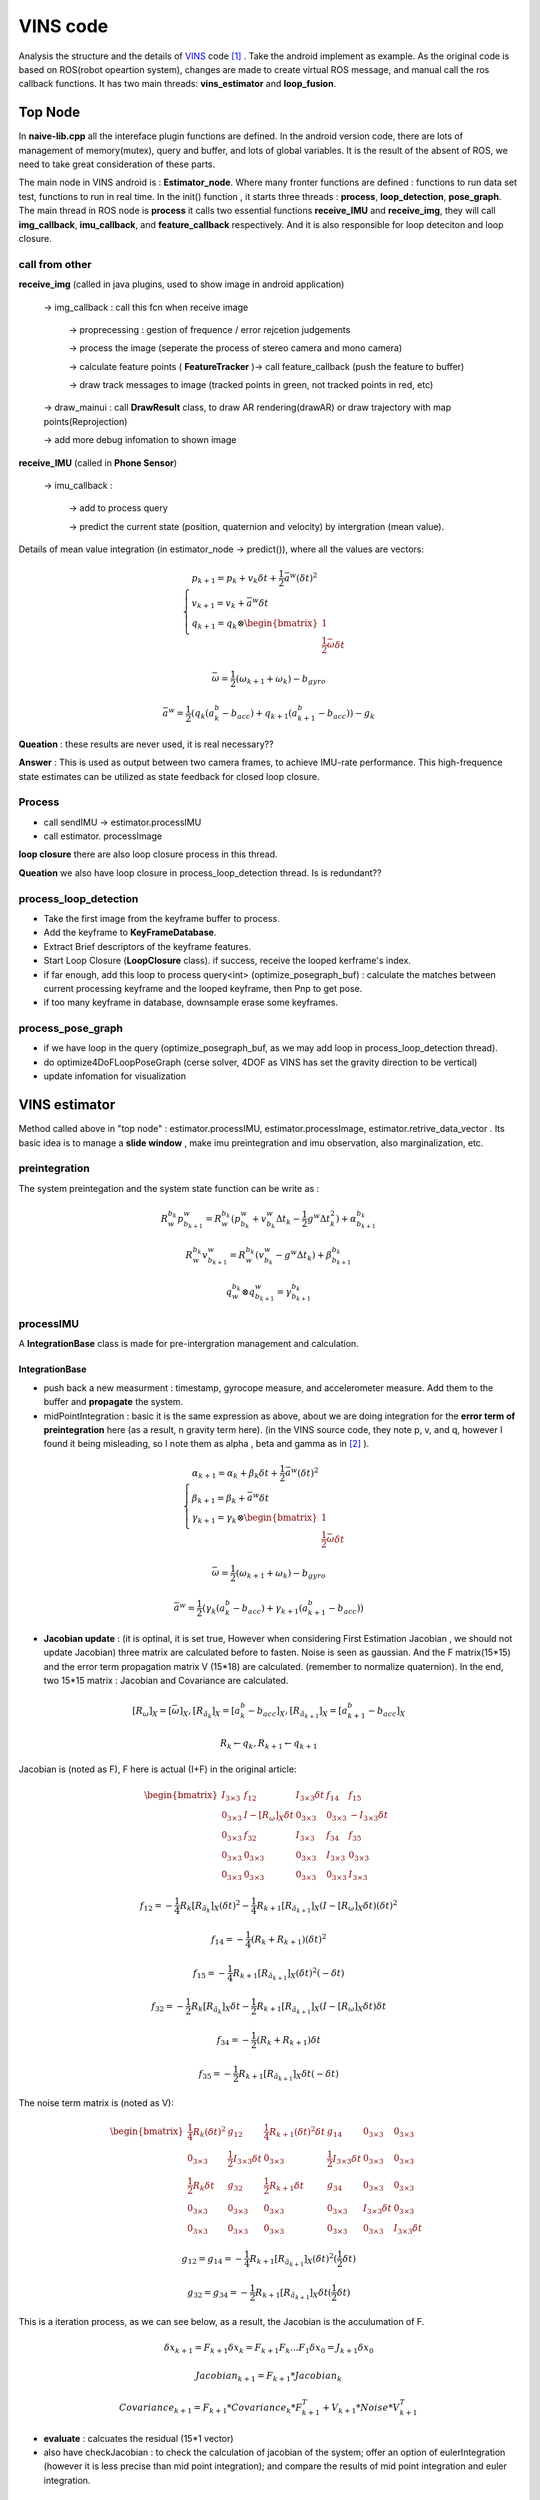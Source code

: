 VINS code
=========================

Analysis the structure and the details of `VINS <https://github.com/HKUST-Aerial-Robotics/VINS-Mono>`_ code [#]_ . Take the android implement as example. As the original code is based on ROS(robot opeartion system), changes are made to create virtual ROS message, and manual call the ros callback functions. It has two main threads: **vins_estimator** and **loop_fusion**.

.. image:: images/vinsgraph.png
   :width: 80%

Top Node
----------------------------
In **naive-lib.cpp** all the intereface plugin functions are defined. In the android version code, there are lots of management of memory(mutex), query and buffer, and lots of global variables. It is the result of the absent of ROS, we need to take great consideration of these parts. 

The main node in VINS android is : **Estimator_node**. Where many fronter functions are defined : functions to run data set test, functions to run in real time. In the init() function , it starts three threads : **process**, **loop_detection**, **pose_graph**.
The main thread in ROS node is **process** it calls two essential functions **receive_IMU** and **receive_img**, they will call **img_callback**, **imu_callback**, and **feature_callback** respectively. And it is also responsible for loop deteciton and loop closure.

call from other
~~~~~~~~~~~~~~~~~~~~~~~

**receive_img**  (called in java plugins, used to show image in android application)

     -> img_callback : call this fcn when receive image
     
          -> proprecessing : gestion of frequence / error rejcetion judgements
          
          -> process the image (seperate the process of stereo camera and mono camera)
          
          -> calculate feature points ( **FeatureTracker** )-> call feature_callback (push the feature to buffer) 
          
          -> draw track messages to image (tracked points in green, not tracked points in red, etc)
          
     -> draw_mainui : call **DrawResult** class, to draw AR rendering(drawAR) or draw trajectory with map points(Reprojection)
     
     -> add more debug infomation to shown image

**receive_IMU** (called in **Phone Sensor**)

     -> imu_callback :
     
          -> add to process query 
          
          -> predict the current state (position, quaternion and velocity) by intergration (mean value). 

Details of mean value integration (in estimator_node -> predict()), where all the values are vectors:

.. math::
    \begin{cases}
    p_{k+1}  = p_{k} + v_{k} \delta t + \frac{1}{2} \bar{a}^{w} (\delta t)^{2}   \\
    v_{k+1} = v_{k} + \bar{a}^{w} \delta t   \\
    q_{k+1} = q_{k} \otimes \begin{bmatrix} 1 \\  \frac{1}{2}  \bar{\omega}  \delta t \end{bmatrix}  
    \end{cases}

.. math::
    \bar{\omega} = \frac{1}{2} (\omega_{k+1} + \omega_{k}) - b_{gyro} 

.. math::
    \bar{a}^{w} = \frac{1}{2} ( q_{k}(a_{k}^{b} - b_{acc}) + q_{k+1}(a_{k+1}^{b} - b_{acc}) ) - g_{k}


**Queation** : these results are never used, it is real necessary??

**Answer** : This is used as output between two camera frames, to achieve IMU-rate performance. This high-frequence state estimates can be utilized as state feedback for closed loop closure.

Process
~~~~~~~~~~~~~~~~~~~~~~~~~

* call sendIMU -> estimator.processIMU
* call estimator. processImage

**loop closure**
there are also loop closure process in this thread.

**Queation** we also have loop closure in process_loop_detection thread. Is is redundant??


process_loop_detection
~~~~~~~~~~~~~~~~~~~~~~~~~~~

* Take the first image from the keyframe buffer to process.
* Add the keyframe to **KeyFrameDatabase**.
* Extract Brief descriptors of the keyframe features.
* Start Loop Closure (**LoopClosure** class). if success, receive the looped kerframe's index. 
* if far enough, add this loop to process query<int> (optimize_posegraph_buf) : calculate the matches between current processing keyframe and the looped keyframe, then Pnp to get pose.
* if too many keyframe in database, downsample erase some keyframes.


process_pose_graph
~~~~~~~~~~~~~~~~~~~~~~~~~

* if we have loop in the query (optimize_posegraph_buf, as we may add loop in process_loop_detection thread).
* do optimize4DoFLoopPoseGraph (cerse solver, 4DOF as VINS has set the gravity direction to be vertical)
* update infomation for visualization
  
  
VINS estimator
----------------------------

Method called above in "top node" : estimator.processIMU, estimator.processImage, estimator.retrive_data_vector .  Its basic idea is to manage a **slide window** , make imu preintegration and imu observation, also marginalization, etc.

preintegration
~~~~~~~~~~~~~~~~~~

The system preintegation and the system state function can be write as :

.. math::
    R_{w}^{b_{k}}p_{b_{k+1}}^{w} = R_{w}^{b_{k}} ( p_{b_{k}}^{w} + v_{b_{k}}^{w} \Delta t_{k} - \frac{1}{2} g^{w} \Delta t_{k}^{2} ) + \alpha_{b_{k+1}}^{b_{k}}

.. math::
    R_{w}^{b_{k}}v_{b_{k+1}}^{w} = R_{w}^{b_{k}} ( v_{b_{k}}^{w} - g^{w} \Delta t_{k} ) + \beta_{b_{k+1}}^{b_{k}}
    
.. math::
    q_{w}^{b_{k}} \otimes q_{b_{k+1}}^{w} = \gamma _{b_{k+1}}^{b_{k}}


processIMU
~~~~~~~~~~~~~~~~~~~

A **IntegrationBase** class is made for pre-intergration management and calculation.

**IntegrationBase**
:::::::::::::::::::::::

* push back a new measurment : timestamp, gyrocope measure, and accelerometer measure. Add them to the buffer and **propagate** the system.
* midPointIntegration : basic it is the same expression as above, about we are doing integration for the **error term of preintegration** here (as a result, n gravity term here). (in the VINS source code, they note p, v, and q, however I found it being misleading, so I note them as alpha , beta and gamma as in [#]_ ).

.. math::
    \begin{cases}
    \alpha_{k+1}  = \alpha_{k} + \beta_{k} \delta t + \frac{1}{2} \bar{a}^{w} (\delta t)^{2}   \\
    \beta_{k+1} = \beta_{k} + \bar{a}^{w} \delta t   \\
    \gamma_{k+1} = \gamma_{k} \otimes \begin{bmatrix} 1 \\  \frac{1}{2}  \bar{\omega}  \delta t \end{bmatrix}  
    \end{cases}

.. math::
    \bar{\omega} = \frac{1}{2} (\omega_{k+1} + \omega_{k}) - b_{gyro} 

.. math::
    \bar{a}^{w} = \frac{1}{2} ( \gamma_{k}(a_{k}^{b} - b_{acc}) + \gamma_{k+1}(a_{k+1}^{b} - b_{acc}) )
    
* **Jacobian update** : (it is optinal, it is set true, However when considering First Estimation Jacobian , we should not update Jacobian) three matrix are calculated before to fasten. Noise is seen as gaussian. And the F matrix(15*15) and the error term propagation matrix V (15*18) are calculated. (remember to normalize quaternion). In the end, two 15*15 matrix : Jacobian and Covariance are calculated.

.. math::
    [R_{\omega}]_{X} = [ \bar{\omega} ]_{X} , 
    [R_{\tilde{a}_{k}}]_{X} = [a_{k}^{b} - b_{acc}]_{X},
    [R_{\tilde{a}_{k+1}}]_{X} = [a_{k+1}^{b} - b_{acc}]_{X}
 
.. math::
    R_{k} \leftarrow q_{k} , R_{k+1} \leftarrow q_{k+1}
    
Jacobian is (noted as F), F here is actual (I+F) in the original article:

.. math::
    \begin{bmatrix}
    I_{3 \times 3} & f_{12} & I_{3 \times 3} \delta t  & f_{14} & f_{15} \\
    0_{3 \times 3} & I -[R_{\omega}]_{X} \delta t & 0_{3 \times 3} & 0_{3 \times 3} & -I_{3 \times 3} \delta t \\
    0_{3 \times 3} & f_{32} & I_{3 \times 3} & f_{34} & f_{35} \\
    0_{3 \times 3} & 0_{3 \times 3} & 0_{3 \times 3} & I_{3 \times 3} & 0_{3 \times 3} & \\
    0_{3 \times 3} & 0_{3 \times 3} & 0_{3 \times 3} & 0_{3 \times 3} & I_{3 \times 3}
    \end{bmatrix}
    
.. math::
    f_{12} = - \frac{1}{4} R_{k} [R_{\tilde{a}_{k}}]_{X} (\delta t)^{2} - \frac{1}{4} R_{k+1} [R_{\tilde{a}_{k+1}}]_{X} (I - [R_{\omega}]_{X} \delta t) (\delta t)^{2}

.. math::
    f_{14} = - \frac{1}{4} ( R_{k} + R_{k+1} ) (\delta t)^{2}
    
.. math::  
    f_{15} = - \frac{1}{4} R_{k+1} [R_{\tilde{a}_{k+1}}]_{X}  (\delta t)^{2} (- \delta t)
    
.. math::
    f_{32} = - \frac{1}{2} R_{k} [R_{\tilde{a}_{k}}]_{X} \delta t - \frac{1}{2} R_{k+1} [R_{\tilde{a}_{k+1}}]_{X} (I - [R_{\omega}]_{X} \delta t) \delta t

.. math::
    f_{34} = - \frac{1}{2}( R_{k} + R_{k+1} )\delta t

.. math::
    f_{35} = - \frac{1}{2} R_{k+1} [R_{\tilde{a}_{k+1}}]_{X} \delta t (-\delta t)
    
The noise term matrix is (noted as V):
    
.. math::
    \begin{bmatrix}
    \frac{1}{4} R_{k}  (\delta t)^{2} & g_{12} & \frac{1}{4} R_{k+1}  (\delta t)^{2} \delta t & g_{14} & 0_{3 \times 3} & 0_{3 \times 3} \\
    0_{3 \times 3} & \frac{1}{2} I_{3 \times 3} \delta t & 0_{3 \times 3} & \frac{1}{2} I_{3 \times 3} \delta t & 0_{3 \times 3} & 0_{3 \times 3} \\
    \frac{1}{2} R_{k} \delta t & g_{32} & \frac{1}{2} R_{k+1} \delta t & g_{34} & 0_{3 \times 3} & 0_{3 \times 3} \\
    0_{3 \times 3} & 0_{3 \times 3} & 0_{3 \times 3} & 0_{3 \times 3} & I_{3 \times 3} \delta t & 0_{3 \times 3} & \\
    0_{3 \times 3} & 0_{3 \times 3} & 0_{3 \times 3} & 0_{3 \times 3} & 0_{3 \times 3} & I_{3 \times 3} \delta t
    \end{bmatrix}

.. math::
    g_{12} = g_{14} = - \frac{1}{4} R_{k+1} [R_{\tilde{a}_{k+1}}]_{X} (\delta t)^{2} (\frac{1}{2} \delta t)

.. math::
    g_{32} = g_{34} = - \frac{1}{2} R_{k+1} [R_{\tilde{a}_{k+1}}]_{X} \delta t (\frac{1}{2} \delta t)
    
This is a iteration process, as we can see below, as a result, the Jacobian is the acculumation of F.

.. math::
    \delta x_{k+1} = F_{k+1} \delta x_{k} = F_{k+1} F_{k} ... F_{1} \delta x_{0} = J_{k+1} \delta x_{0}

.. math::
    Jacobian_{k+1} = F_{k+1} * Jacobian_{k}

.. math::
    Covariance_{k+1} = F_{k+1} * Covariance_{k} * F_{k+1}^{T} + V_{k+1} * Noise * V_{k+1}^{T}
    
* **evaluate** : calcuates the residual (15*1 vector)


* also have checkJacobian : to check the calculation of jacobian of the system;  offer an option of eulerIntegration (however it is less precise than mid point integration); and compare the results of mid point integration and euler integration.


**Integration** 
:::::::::::::::::::

In the final part of processIMU, the integration terms of the real world **physics variables** are calculated as below, where j indicates ith window, k indicates kth imu data (between two received image). 
    
.. math::
    \begin{cases}
    P_{j,k+1} = P_{j,k} + V_{j,k} \delta t + \frac{1}{2} \bar{a}_{j,k+1}^{w} (\delta t)^{2}  \\
    V_{j,k+1} = V_{j,k} + \bar{a}_{j,k+1}^{w} \delta t  \\
    Q_{j,k+1} = Q_{j,k} \otimes \begin{bmatrix} 1 \\  \frac{1}{2}  \bar{\omega}  \delta t \end{bmatrix}
    \end{cases}
    
.. math::
    \bar{a}_{j,k+1}^{w} = \frac{1}{2}(Q_{j,k} (a_{j,k}^{b} - b_{acc,j})  + Q_{j,k+1} (a_{j,k+1}^{b} - b_{acc,j}) ) - g^{w}

.. math::
    \bar{\omega}_{j,k+1} = \frac{1}{2} (\omega_{k+1} + \omega_{k}) - b_{gyro,j} 


processImage
~~~~~~~~~~~~~~~~~~~~~~~

**Pipeline**:

* **addFeatureCheckParallax** check the image simliarity, to choose whether **marginalize** the oldest image in the window(to make space for the new coming , and the current image is treated as new keyframe) or the last image in the window (if the recent images are similar).
* create new image frame, and create the image pre-integration base.
* option : ( ESTIMATE_EXTRINSIC == 2 ) calibrate the extrinsic parameters.
* (solver_flag == INITIAL) -> fill the slide window and try to initialize **initialStructure**.
* (solver_flag == NON_LINEAR) -> initialize success, manage the slide window.


initialStructure
~~~~~~~~~~~~~~~~~~~~~~~~~~

* This is the main part of the initialization process of VINS, and it is realized by a global SFM. So I will cover its details in GLOBAL SFM part.

solveOdometry
~~~~~~~~~~~~~~~~~~~~

* f_manager.triangulate
* optimization()

slideWindow
~~~~~~~~~~~~~~~~~~~~~

* slideWindowOld : (solver_flag == NON_LINEAR ? true : false) f_manager.removeBackShiftDepth,  f_manager.removeBack
* slideWindowNew : f_manager.removeFront

optimization
~~~~~~~~~~~~~~~~~~~~~~~~~~


use ceres to optimize : CauchyLoss

* add pose local parameter block (of the slide window)
* add current frame pose block
* add residual of imu preintegrations (of the slide window) 
* add feature residual  (ESTIMATE_TD option)
* marginalization_info->addResidualBlockInfo of the upper resiudal

linear_solver_type set to ceres::DENSE_SCHUR, trust_region_strategy_type set to ceres::DOGLEG.

Slide window marginalization.

* marginalization_info->preMarginalize();
* marginalization_info->marginalize();



Marginalization
---------------------

ResidualBlockInfo
~~~~~~~~~~~~~~~~~
**Evaluate** : evaluate the ceres loss evaluate.
In ceres the evaluate result is a three-deminsion vector , where r is the squared norm. And the loss function is a costume defined function.

.. math::
    rho = \begin{bmatrix} \rho(r) & \rho ' (r) & \rho '' (r) \end{bmatrix}

.. math::
    r = \lVert \mathbf{r} \rVert^{2} 

And VINS uses an factor alpha to control its jacobian.

.. math::
    \alpha = 1 - \sqrt{  1 + 2  r \frac{rho_{2}}{rho_{1}} }

.. math::
    r_{scaled} =  \frac{ \sqrt{rho_{1}} }{1- \alpha}

.. math::
    \mathbf{J}_{i} \leftarrow \sqrt{rho_{1}} (\mathbf{J}_{i} - \frac{\alpha}{r} \mathbf{r} (\mathbf{r}^{T} \mathbf{J}_{i}))


MarginalizationInfo
~~~~~~~~~~~~~~~~~~~~~~~

* std::unordered_map<long, int> parameter_block_size; //global size
* std::unordered_map<long, int> parameter_block_idx; //local size

**preMarginalize** : retrive ResidualBlockInfo->cost_function->parameter_blocks

**marginalize**: from `viki page <https://en.wikipedia.org/wiki/Marginal_distribution>`_  and `CSDN <https://blog.csdn.net/heyijia0327/article/details/52822104>`_ we can learn about marginalize.
When a key frame is delete from the slide window, we should not directly delete all its parameters, as it will lead to infomation lose. The solution is to use marginalzation algorithm, in which way to keep part of the old infomation to the current state, while delete these old variables. 

we can rewrite the system state as :

.. math::
    \delta x = \begin{bmatrix} \delta x_{old} & \delta x_{recent}  \end{bmatrix} 

As the result the system function can be rewrite as : 

.. math::
    \begin{bmatrix} \Lambda_{a} &  \Lambda_{b} \\  \Lambda_{b}^{T} &  \Lambda_{c} \end{bmatrix}
    \begin{bmatrix} \delta x_{old} \\ \delta x_{recent}  \end{bmatrix} 
    = \begin{bmatrix} b_{old} \\ b_{recent}  \end{bmatrix} 

Then we can rewrite the function to the form:

.. math:: 
     \begin{bmatrix} \Lambda_{a} &  \Lambda_{b} \\  0 &  \Lambda_{c} - \Lambda_{b}^{T}\Lambda_{a}^{-1}\Lambda_{b} \end{bmatrix}
    \begin{bmatrix} \delta x_{old} \\ \delta x_{recent}  \end{bmatrix} 
    = \begin{bmatrix} b_{old} \\ b_{recent} - \Lambda_{b}^{T}\Lambda_{a}^{-1}b_{old} \end{bmatrix} 

In VINS source code,  A and b are defined as follow:

.. math:: 
    A = \Lambda_{c} - \Lambda_{b}^{T}\Lambda_{a}^{-1}\Lambda_{b}

.. math::
    b = b_{recent} - \Lambda_{b}^{T}\Lambda_{a}^{-1}b_{old}

In our non linear optimization we have :

.. math::
    J^{T}J \delta x = - J^{T}b   \Rightarrow  A \delta x = - J^{T}b \Rightarrow A = J^{T}J

**SVD**：We can express an matrix by its singular value decomposition (SVD) :
  
.. math::
    A = U \Lambda V^{T} = (U \sqrt{\Lambda}) ( \sqrt{\Lambda} V^{T})

where U,V are orthogonal matrices and \Lambda is a diagonal matrix that is compose of multiple singular values arranged in decreasing order. We can further use these eigen values (elements of Lambda) to decomprose the image into multiple rank 1 matrices :

.. math::
    A = \sum_{i=1}^{n} \lambda_{i} ( \mathbf{ u_{i} v_{i}^{T} } )

We can calculate the Jacobian by SVD, and also make it positive defined at the same time.
And Eigen::SelfAdjointEigenSolver is used to calculate the eigen values of A. And set the negative values of these eigenvalues (by selecting the elements smaller than eps=1e-8) set them to be zero. This is to choose the positive eigen values to make jacobian **positive defined** .

.. math::
    \vec{s} = \begin{bmatrix} \lambda_{1} & \lambda_{2} & ... & \lambda_{n} \end{bmatrix}
    
.. math::
    1/\vec{s} = \begin{bmatrix} 1/\lambda_{1} & 1/\lambda_{2} & ... & 1/\lambda_{n} \end{bmatrix}

.. math::
    \sqrt{\vec{s}} = \begin{bmatrix} \sqrt{\lambda_{1}} & \sqrt{\lambda_{2}} & ... & \sqrt{\lambda_{n}} \end{bmatrix}

.. math::
    V = \begin{bmatrix} \vec{v}_{1} & \vec{v}_{2} & ... & \vec{v}_{n} \end{bmatrix}

Then linearized jacobian and linearized residual are defined :

.. math::
    J_{l} = Diag[\sqrt{\vec{s}}] V^{T}

.. math::
    r_{l} = Diag[1/\sqrt{\vec{s}}] V^{T} b

This is similar to filter based image processing methods, such as in fourier transform filter or as we have seen before in `Image blury <https://vio.readthedocs.io/en/latest/Prepare.html#singular-feature>`_ . We can say,that it will keep most of the original infomation. 


MarginalizationFactor
~~~~~~~~~~~~~~~~~~~~~~~
It is derivated from ceres::CostFunction. The **Evaluate** function is redefined here.

**point position**

.. math::
    \Delta x = p - \bar{p}
    
**camera pose**

.. math::
    \Delta x = \Delta x_{p} + \Delta x_{q}

.. math::
    \Delta x_{p} = p - \bar{p}
    
.. math::
    \Delta x_{q} = 2 \bar{q}^{-1} \otimes q

.. math::
    if: \Delta x_{q}.w < 0 \rightarrow \Delta x_{q} = - \Delta x_{q}


**sum**

.. math::
    \sum{r_{l}} = \sum {J_{l} * \Delta x}

**update jacobian**

set the elements related to the old frame to be zeros. And set the rest elements by the linearized jacobian (as calculated above in MarginalizationInfo).

Feature Manager
---------------------
* list<FeaturePerId> feature
* vector<FeaturePerFrame> feature_per_frame

Global SfM
-----------------------

This is a simplified Global SfM method, reduced lots of algorithm details (outlier rejection, retriangulation, multiply global BA, etc). However, it works well for a real time SLAM application, and we can try multiply times to initialize. 

Main process loop
~~~~~~~~~~~~~~~~~~~~~

1. check IMU state. where Delta V is the result of preintegration between two frames in integration base, Delta t is the time interval between frames. To make sure the IMU data in the window have enough variance, so that it may give enough triangulation possibility. The main process is realized by :

.. math::
    \bar{g} = \frac{1}{Size_{window}} \sum_{window} \frac{\Delta v} {\Delta t}

.. math::
    \Delta g = \frac{\Delta v}{\Delta t} - \bar{g}
    
.. math::
    Var = \sqrt{ \frac{1}{Size_{window}} \sum_{window} (\Delta g)^{T} (\Delta g)  }


* if Var < 0.25 : "IMU excitation not enouth!" (that is to say , IMU hasn't enough variance). But in real AR application test, we found this part may not be necessary. 

2. Initialize a sfm features vector by **FeatureManager** .
3. Check the relative pose, if not enough features or parallax, ask to move the device.
4. **GlobalSFM** process, this is the main part of the whole process. And global SFM process will return a value "l", which indicates the reference frame index. As a result, the lth frame will be our world frame.
5. If global sfm succeed, solve PnP for all frames. To calcuate all the pose with respect to the lth frame.
6. **fcn visualInitialAlign** which is to optimize and refine the IMU parameters.   

Notice that, in Estimator::initialStructure(), the system will solve PnP again, after this Global SfM process. Why?

Their are several port to call this process:

1. Initialization state (when the system begin).
2. When failure detected. They are some criterions to tell that the system may fail (for example, un normal movement). This part should be paied enough attention.


triangulate point
~~~~~~~~~~~~~~~~

Given two corresponding points image pixel positions and corresponding camera poses, result in its 3d position. (notice: the image pixel poistion is the homo-pose in camera reference, which is [x/z, y/z] ). VINS uses DLT method to solve the problem as explained in section triangulation in chapter SFM.

solveFrameByPnP
~~~~~~~~~~~~~~~~~
In the **SFM Feature** class, saved all the observation of this point. Retrieve these observation, find the processing frame id to collect 3d and 2d infomation.
Then use opencv sove pnp method to solve pose (none RANSAC).


triangulateTwoFrames
~~~~~~~~~~~~~~~~~~~~~~~
Use **SFM Feature** to collect matching infomation. Triangulate all the correspoding points between two frames, and set these 3d values to a vector of SFM Feature (by **overwriting**).

construct
~~~~~~~~~~~~
Main process of this class. Use global struction from motion method to initialize the map. ("l" is actually "l+1" in the source code, to simplify keep "l")

**init**:

* Create array to save all camera poses (boost::shared_array for armeabi-v7a ndk to not getting any error).
* Initialize two camera view: the lth and the last. Set the lth camera pose as identity, and set the last pose by giving relative transform(current frame to lth frame) as input.

**triangulate points and solve PnP for frames** :

* Triangulate lth frame with the current frame.
* Solve PnP lth to (current-1) frames, and triangulate each of them with the current frame.
* Triangulate all other frames with the 1st frame.
* Solve PnP for the 1st frame to (l-1)th frame, and triangulate each of them with the lth frame.
* Triangulate all other points (by the first and the last observation)
* if any of the upper PnP failed, return false (initialization failed)

**Global BA**:

* Fully BA : fail -> initialization failed; success -> assign quaternion and translation.

VisualIMUAlignment
-----------------------------
IMU calibration process is done here by visual and IMU alignment.

The first order approximation of :math:`\alpha, \beta, \gamma` with respect to biases can be write as:

.. math::
    \alpha_{b_{k+1}}^{b_{k}} \approx \hat{\alpha}_{b_{k+1}}^{b_{k}} + J_{b_{acc}}^{\alpha} \delta b_{acc_{k}} + J_{b_{gyro}}^{\alpha}\delta b_{gyrp_{k}}
    
.. math::
    \beta_{b_{k+1}}^{b_{k}} \approx \hat{\beta}_{b_{k+1}}^{b_{k}} + J_{b_{acc}}^{\beta} \delta b_{acc_{k}} + J_{b_{gyro}}^{\beta}\delta b_{gyrp_{k}}
    
.. math::
    \gamma_{b_{k+1}}^{b_{k}} \approx \hat{\gamma}_{b_{k+1}}^{b_{k}} \otimes 
             \begin{bmatrix}  1 \\  \frac{1}{2} J_{b_{gyro}}^{\gamma} \delta b_{gyrp_{k}} \end{bmatrix}


Gyroscope Bias Calibration
~~~~~~~~~~~~~~~~~~~~~~~~
In function **solveGyroscopeBias**. For all consecutive frames in the Global SfM optimized slide window (:math:`b_{i},b_{i+1}`).
The preintegration between these two frames can be got from upper steps (:math:`\alpha, \beta, \gamma`).
We have their poses (:math:`q_{b_{i}}, q_{b_{i+1}}`) from Global SfM process, their relative pose is:

.. math::
    q_{b_{i},b_{i+1}} = q_{b_{i}}^{-1} \otimes q_{b_{i+1}}

To calibration the gyroscope, we try to minimize the following cost function:

.. math::
    \min_{\delta b_{gyro}} \sum_{k} \| q_{i+1}^{-1} \otimes q_{i} \otimes  \gamma_{b_{k+1}}^{b_{k}}  \|^{2} 

Take the inverse of the upper function:

.. math::
    \min_{\delta b_{gyro}} \sum_{k} \| (\gamma_{b_{k+1}}^{b_{k}})^{-1} \otimes  q_{b_{i},b_{i+1}}  \|^{2}

Add the first order approximation w.r.t bias of gyroscope:

.. math::
    \min_{\delta b_{gyro}} \sum_{k} \| (\hat{\gamma}_{b_{k+1}}^{b_{k}} \otimes \begin{bmatrix}  1 \\  \frac{1}{2} J_{b_{gyro}}^{\gamma} \delta b_{gyrp_{k}} \end{bmatrix} )^{-1} \otimes  q_{b_{i},b_{i+1}}  \|^{2}

As the :math:`\delta b_{gyro}` part is very small, we can rewrite the function as :

.. math::
    \min_{\delta b_{gyro}} \sum_{k} \| \begin{bmatrix}  1 \\  - \frac{1}{2} J_{b_{gyro}}^{\gamma} \delta b_{gyrp_{k}} \end{bmatrix} (\hat{\gamma}_{b_{k+1}}^{b_{k}})^{-1} \otimes  q_{b_{i},b_{i+1}}  \|^{2}

For a quaternion, its "w" term is always one, so we delete this part from the function, only consider the vector part in the following part, as a result the upper problem becomes:

.. math::
    \min_{\delta b_{gyro}} \sum_{k} \| 2(\hat{\gamma}_{b_{k+1}}^{b_{k}})^{-1} \otimes  q_{b_{i},b_{i+1}}  -  J_{b_{gyro}}^{\gamma} \delta b_{gyrp_{k}} \|^{2} = \min_{\delta b_{gyro}} \sum_{k} \| b - A\delta b_{gyrp_{k}} \|^{2}

The problem can be rewrite as :

.. math::
     b_{gyro}  = arg \min_{b_{gyro}} \sum_{k} \| b_{k}-  A_{k} b_{gyrp_{k}}\|^{2}

Reorder the problem, and times :math:`A_{k}^{T}` in both sides (as :math:`A^{T}A` is a positive definite matrix, make it for LDLT solver).

.. math::
     \sum_{k} b = (\sum_{k} A) (b_{gyrp_{k}})

.. math::
     (\sum_{k} A^{T}b) = (\sum_{k} A^{T}A) (b_{gyrp_{k}})

Then **LDLT** (Robust Cholesky decomposition of a matrix with pivoting) will be used to solve.
Then :math:`\delta b_{gyro}` will be added to the original bias to update.
After the gyroscope bias updated, repropagation step will be done to update all IMU preintegration terms.


TangentBasis
~~~~~~~~~~~~~~~~~~~
VINS will set the gravity direction to be the z axis, this function will be used to calculate the other two axises.
The result b and c vector is shown below:

.. image:: images/tangentbasis.png
   :align: center



LinearAlignment
~~~~~~~~~~~~~~~~~~~~~~

**Velocity, Gravity Vector and Metric Scale Initialization** (The gravity scale will not be traited as a pre-defined value in this process)

**Accelerometer bias**, as the author claimed, the accelerometer bias is coupled with gravity, and due to the large magnitude of the gravity vector comparing to platform dynamics, and the relatively short during of the initailization phase, these bias terms are hard to observe. 

As a result, therefor the state variable should be :

.. math::
    Dof = 3 \times N_{Frames} + 3_{Gravity Direction} + 1_{Scale}

.. math::
    \mathcal{X}_{I} = \begin{bmatrix} \mathbf{v}_{b_{0}}^{b_{0}} & \mathbf{v}_{b_{1}}^{b_{1}} & ... & \mathbf{v}_{b_{n}}^{b_{n}} & \mathbf{g}^{c_{0}} & s \end{bmatrix}

where :math:`\mathbf{v}_{b_{i}}^{b_{i}}` is the velocity in body frame while taking the ith image,  :math:`{g}^{c_{0}}` is the gravity vector, and s the scale factor to metric units.

We can rewrite the system function of **two images** in slide window (in preintegration section), adding the scale factor:

.. math::
    \alpha_{b_{k+1}}^{b_{k}} = R_{w}^{b_{k}} ( s (p_{b_{k+1}}^{w} - p_{b_{k}}^{w}) - v_{b_{k}}^{w} \Delta t_{k} + \frac{1}{2} g^{w} \Delta t_{k}^{2} ) 
    
.. math::
    \Longrightarrow  \alpha_{b_{k+1}}^{b_{k}} = R_{w}^{b_{k}} ( s (p_{b_{k+1}}^{w} - p_{b_{k}}^{w}) - R_{b_{k}}^{w}v_{b_{k}}^{b_{k}} \Delta t_{k} + \frac{1}{2} g^{w} \Delta t_{k}^{2} ) 

.. math::
    \beta_{b_{k+1}}^{b_{k}} = R_{w}^{b_{k}} ( v_{b_{k+1}}^{w} - v_{b_{k}}^{w} + g^{w} \Delta t_{k} ) 
    
.. math::
    \Longrightarrow  \beta_{b_{k+1}}^{b_{k}} = R_{w}^{b_{k}} ( R_{b_{k+1}}^{w} v_{b_{k+1}}^{b_{k+1}} - R_{b_{k}}^{w} v_{b_{k}}^{b_{k}} + g^{w} \Delta t_{k} ) 

Rerange the upper functions into the form below:

.. math::
    \begin{cases}
    \alpha_{b_{k+1}}^{b_{k}} = - \Delta t_{k}v_{b_{k}}^{b_{k}} + 0 *v_{b_{k+1}}^{b_{k+1}} + \frac{1}{2} R_{w}^{b_{k}} \Delta t_{k}^{2} g^{w} + R_{w}^{b_{k}} (p_{b_{k+1}}^{w} - p_{b_{k}}^{w}) s 
    
    \beta_{b_{k+1}}^{b_{k}} = - v_{b_{k}}^{b_{k}} + R_{w}^{b_{k}} R_{b_{k+1}}^{w} v_{b_{k+1}}^{b_{k+1}} + R_{w}^{b_{k}} \Delta t_{k}g^{w} + 0*s 
    \end{cases}

As a result the system can be rewrite as:

.. math::
    \begin{bmatrix} \alpha_{b_{k+1}}^{b_{k}} \\ 
    \beta_{b_{k+1}}^{b_{k}}  \end{bmatrix} =
    \begin{bmatrix}    - \Delta t_{k} \mathbf{I} & \mathbf{0} &  \frac{1}{2} R_{w}^{b_{k}} \Delta t_{k}^{2} & R_{w}^{b_{k}} (p_{b_{k+1}}^{w} - p_{b_{k}}^{w}) \\
    -\mathbf{I} &  R_{w}^{b_{k}} R_{b_{k+1}}^{w}  & R_{w}^{b_{k}} \Delta t_{k} & \mathbf{0}
    \end{bmatrix}
    \begin{bmatrix} v_{b_{k}}^{b_{k}} \\ v_{b_{k+1}}^{b_{k+1}} \\  g^{w} \\ s  \end{bmatrix}
    
.. math::
    \hat{z}_{b_{k+1}}^{b_{k}} = \mathbf{H}_{b_{k+1}}^{b_{k}} \mathcal{X}_{I} 

Turn the upper z into our relative preintegration in the body frame:

.. math::
    \hat{z}_{b_{k+1}}^{b_{k}} = 
    \begin{bmatrix} \hat{\alpha}_{b_{k+1}}^{b_{k}} - p_{c}^{b} + R_{w}^{b_{k}}R_{b_{k+1}}^{w}p_{c}^{b} \\ 
    \hat{\beta}_{b_{k+1}}^{b_{k}}  \end{bmatrix} 
    = \mathbf{H}_{b_{k+1}}^{b_{k}} \mathcal{X}_{I} 


The problem becomes :

.. math::
    \mathcal{X}_{I} = arg \min_{ \mathcal{X}_{I} } \sum_{k}  \|  \hat{z}_{b_{k+1}}^{b_{k}} - \mathbf{H}_{b_{k+1}}^{b_{k}} \mathcal{X}_{I} \|^{2}

where :math:`\hat{z}_{b_{k+1}}^{b_{k}}` can be obtained from preintegration.

.. math::
    \hat{z}_{b_{k+1}}^{b_{k}} = \mathbf{H}_{b_{k+1}}^{b_{k}} \mathcal{X}_{I}
    
.. math::
    (\mathbf{H}_{b_{k+1}}^{b_{k}})^{T} \hat{z}_{b_{k+1}}^{b_{k}} = (\mathbf{H}_{b_{k+1}}^{b_{k}})^{T} \mathbf{H}_{b_{k+1}}^{b_{k}} \mathcal{X}_{I}

We can use **IDIT** to solve it (Same as before, times the transpose of H in both sides, to make a positive definite matrix).
After this linear alignment , gravity will be refined.



RefineGravity
~~~~~~~~~~~~~~~~~~~~~
The gravity vector obatined from the previous linear initialization step can be refined by constraining the magnitude.
As a result the gravity will remain 2 degree of freedom. Therefore the gravity will be re-parameterized with two variables on its tangent space (by TangentBasis function).

.. math::
    \bar{\mathbf{g}} = g \hat{\mathbf{g}} + w_{b} \mathbf{b} + w_{c} \mathbf{c} 

This new gravity form will be substituted into the upper linear alignment process. The new state will be:

.. math::
    Dof = 3 \times N_{Frames} + 1_{w_{b}} + 1_{w_{c}} + 1_{Scale}

.. math::
    \mathcal{X}_{I} = \begin{bmatrix} \mathbf{v}_{b_{0}}^{b_{0}} & \mathbf{v}_{b_{1}}^{b_{1}} & ... & \mathbf{v}_{b_{n}}^{b_{n}} & w_{b} & w_{c} & s \end{bmatrix}

The system function should be rewrite as :

.. math::
    \begin{bmatrix} \hat{\alpha}_{b_{k+1}}^{b_{k}} - p_{c}^{b} + R_{w}^{b_{k}}R_{b_{k+1}}^{w}p_{c}^{b} - \frac{1}{2} R_{w}^{b_{k}} g_{0} \Delta t_{k}^{2}\\ 
    \hat{\beta}_{b_{k+1}}^{b_{k}} - R_{w}^{b_{k}} g_{0} \Delta t_{k} \end{bmatrix} = 
    \begin{bmatrix}    - \Delta t_{k} \mathbf{I} & \mathbf{0} &  \frac{1}{2} R_{w}^{b_{k}} \mathbf{b} \Delta t_{k}^{2} &  \frac{1}{2} R_{w}^{b_{k}} \mathbf{c} \Delta t_{k}^{2} & R_{w}^{b_{k}} (p_{b_{k+1}}^{w} - p_{b_{k}}^{w}) \\
    -\mathbf{I} &  R_{w}^{b_{k}} R_{b_{k+1}}^{w}  & R_{w}^{b_{k}}\mathbf{b} \Delta t_{k} & R_{w}^{b_{k}} \mathbf{c} \Delta t_{k} & \mathbf{0}
    \end{bmatrix}
    \begin{bmatrix} v_{b_{k}}^{b_{k}} \\ v_{b_{k+1}}^{b_{k+1}} \\  w_{b} \\ w_{c} \\ s  \end{bmatrix}

Use the IDLT as the same before to solve it. Then update the new gravity re-parameterizition.

This process will be done four iterations (not as the article said : until gravity converges).

Factors
---------------------
In factors,  we have the residual calculations and corresponding jacobian calculations.

Projection Factor
~~~~~~~~~~~~~~~~~~~~
Projection factor corresponding to **visual reprojection error** which can also be called as visual measurement residual.
Considering a feature first seen in the ith frame, and analysis the residual for the feature observation in the jth frame.
The camera model can be seen as a ray casting from the camera optical center, so the 3d matched point vector (to the jth camera center) and the 2d feature vector should be in the same direction. As a result, the residual is evaluated within the tangant plane.

.. image:: images/visualresidual.png
   :align: center

.. math::
    p_{j} = \pi_{c}^{-1} \begin{bmatrix} u_{c_{j}} \\ v_{c_{j}}  \end{bmatrix} = \begin{bmatrix} \bar{X}_{c_{j}} \\ \bar{Y}_{c_{j}} \\ \bar{Z}_{c_{j}}  \end{bmatrix}

where [ :math:`\bar{X}_{c_{j}} , \bar{Y}_{c_{j}} , \bar{Z}_{c_{j}}`] is a unit vector in the jth camera frame (:math:`\pi^{-1}` realize this operation using camera intrinsic parameters).

.. math::
    \hat{p}_{i} = R_{b}^{c} (R_{w}^{b_{j}} (R_{b_{i}}^{w} ( R_{c}^{b} \frac{1}{\lambda} \pi_{c}^{-1} \begin{bmatrix} u_{c_{i}} \\ v_{c_{i}}  \end{bmatrix} + p_{c}^{b} ) + p_{b_{i}}^{w} ) + p_{w}^{b_{j}} ) + p_{b}^{c}

Which is a chaine of transform : ith camera :math:`\rightarrow` ith body :math:`\rightarrow` world :math:`\rightarrow` jth body :math:`\rightarrow` jth camera (VINS system use the inverse depth rather than 3d pose as variable, so lambda appears here as the inverse of depth).
Vector in red in the upper image can be expressed as : 

.. math::
    \mathbf{d} = p_{j} - p_{i} = p_{j} - \frac{ \hat{p}_{i} } { \| \hat{p}_{i} \|}


Finally, the residual can be write as (the square sum of the residual is actually the length of d):

.. math::
    \mathbf{r} = \begin{bmatrix} \mathbf{b} \cdot \mathbf{d} \\ \mathbf{c} \cdot \mathbf{d}  \end{bmatrix}




Reference
---------------------

.. [#] Qin T, Li P, Shen S. Vins-mono: A robust and versatile monocular visual-inertial state estimator[J]. IEEE Transactions on Robotics, 2018, 34(4): 1004-1020.
.. [#] Sola J. Quaternion kinematics for the error-state Kalman filter[J]. arXiv preprint arXiv:1711.02508, 2017.

